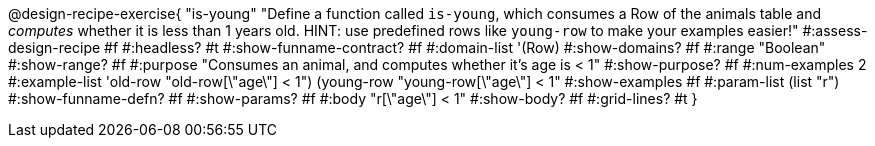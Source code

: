 @design-recipe-exercise{ "is-young"
  "Define a function called `is-young`, which consumes a Row of the animals table and _computes_ whether it is less than 1 years old. HINT: use predefined rows like `young-row` to make your examples easier!"
#:assess-design-recipe #f
#:headless? #t
#:show-funname-contract? #f
#:domain-list '(Row)
#:show-domains? #f
#:range "Boolean"
#:show-range? #f
#:purpose "Consumes an animal, and computes whether it's age is < 1"
#:show-purpose? #f
#:num-examples 2
#:example-list '((old-row "old-row[\"age\"] < 1")
				 (young-row "young-row[\"age\"] < 1"))
#:show-examples #f
#:param-list (list "r")
#:show-funname-defn? #f
#:show-params? #f
#:body "r[\"age\"] < 1"
#:show-body? #f
#:grid-lines? #t
}
